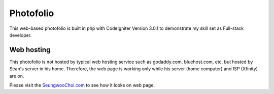 ###################
Photofolio
###################

This web-based photofolio is built in php with CodeIgniter Version 3.0.1 to demonstrate my skill set as Full-stack developer.

*******************
Web hosting
*******************

This photofolio is not hosted by typical web hosting service such as godaddy.com, bluehost.com, etc. but hosted by Sean's server in his home. 
Therefore, the web page is working only while his server (home computer) and ISP (Xfinity) are on.

Please visit the `SeungwooChoi.com
<http://www.seungwoochoi.com>`_ to see how it looks on web page.